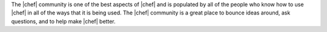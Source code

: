 .. The contents of this file are included in multiple topics.
.. This file should not be changed in a way that hinders its ability to appear in multiple documentation sets.

The |chef| community is one of the best aspects of |chef| and is populated by all of the people who know how to use |chef| in all of the ways that it is being used. The |chef| community is a great place to bounce ideas around, ask questions, and to help make |chef| better. 